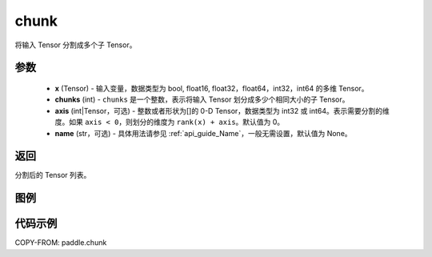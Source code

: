 .. _cn_api_paddle_chunk:

chunk
-------------------------------

.. py:function:: paddle.chunk(x, chunks, axis=0, name=None)

将输入 Tensor 分割成多个子 Tensor。

参数
:::::::::

       - **x** (Tensor) - 输入变量，数据类型为 bool, float16, float32，float64，int32，int64 的多维 Tensor。
       - **chunks** (int) - ``chunks`` 是一个整数，表示将输入 Tensor 划分成多少个相同大小的子 Tensor。
       - **axis** (int|Tensor，可选) - 整数或者形状为[]的 0-D Tensor，数据类型为 int32 或 int64。表示需要分割的维度。如果 ``axis < 0``，则划分的维度为 ``rank(x) + axis``。默认值为 0。
       - **name** (str，可选) - 具体用法请参见 :ref:`api_guide_Name`，一般无需设置，默认值为 None。

返回
::::::::::::
分割后的 Tensor 列表。

图例
:::::::::


代码示例
::::::::::::

COPY-FROM: paddle.chunk
